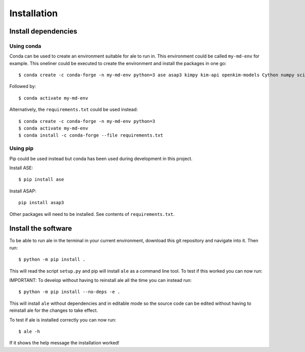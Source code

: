 Installation
============

Install dependencies
--------------------

Using conda
^^^^^^^^^^^
Conda can be used to create an environment suitable for ale to run in. This environment could be called ``my-md-env`` for example.
This oneliner could be executed to create the environment and install the packages in one go:
::

  $ conda create -c conda-forge -n my-md-env python=3 ase asap3 kimpy kim-api openkim-models Cython numpy scipy matplotlib mpi4py pytest openmpi


Followed by:
::

  $ conda activate my-md-env


Alternatively, the ``requirements.txt`` could be used instead:
::

  $ conda create -c conda-forge -n my-md-env python=3
  $ conda activate my-md-env
  $ conda install -c conda-forge --file requirements.txt


Using pip
^^^^^^^^^
Pip could be used instead but conda has been used during development in this project.

Install ASE:
::

  $ pip install ase


Install ASAP:
::

  pip install asap3


Other packages will need to be installed. See contents of ``requirements.txt``.

.. On LiU Linux lab computer:
.. ^^^^^^^^^^^^^^^^^^^^^^^^^^

.. Install ASE and ASAP Python modules:
.. ::

..   $ source /courses/TFYA74/software/bin/init.sh

.. |

Install the software
--------------------
To be able to run ale in the terminal in your current environment, download this git repository and navigate into it. Then run:
::

  $ python -m pip install .


This will read the script ``setup.py`` and pip will install ``ale`` as a command line tool. To test if this worked you can now run:

IMPORTANT:
To develop without having to reinstall ale all the time you can instead run:
::

  $ python -m pip install --no-deps -e .


This will install ``ale`` without dependencies and in editable mode so the source code can be edited
without having to reinstall ale for the changes to take effect.

To test if ale is installed correctly you can now run:
::

  $ ale -h


If it shows the help message the installation worked!

